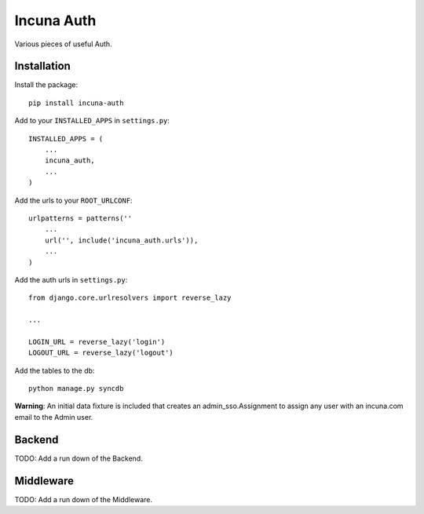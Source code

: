 Incuna Auth
-----------
Various pieces of useful Auth.

Installation
~~~~~~~~~~~~
Install the package::

    pip install incuna-auth

Add to your ``INSTALLED_APPS`` in ``settings.py``::

    INSTALLED_APPS = (
        ...
        incuna_auth,
        ...
    )

Add the urls to your ``ROOT_URLCONF``::

    urlpatterns = patterns(''
        ...
        url('', include('incuna_auth.urls')),
        ...
    )

Add the auth urls in ``settings.py``::

    from django.core.urlresolvers import reverse_lazy

    ...

    LOGIN_URL = reverse_lazy('login')
    LOGOUT_URL = reverse_lazy('logout')

Add the tables to the db::

    python manage.py syncdb

**Warning**: An initial data fixture is included that creates an admin_sso.Assignment to assign any user with an incuna.com email to the Admin user.

Backend
~~~~~~~
TODO: Add a run down of the Backend.

Middleware
~~~~~~~~~~
TODO: Add a run down of the Middleware.



